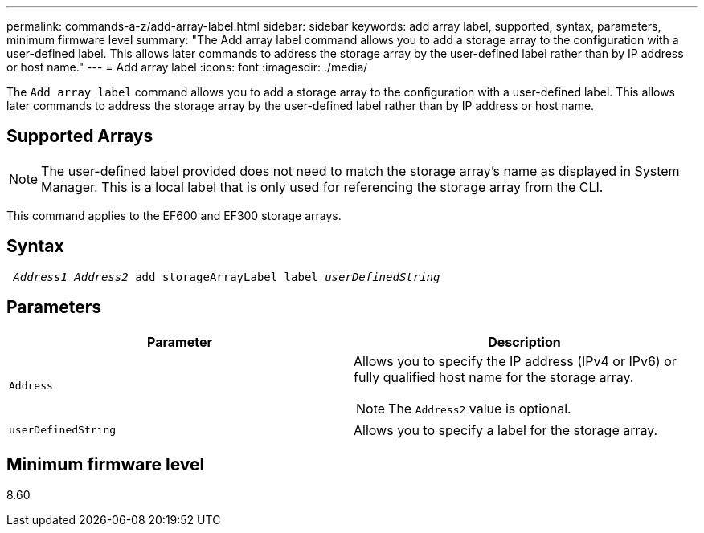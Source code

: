 ---
permalink: commands-a-z/add-array-label.html
sidebar: sidebar
keywords: add array label, supported, syntax, parameters, minimum firmware level
summary: "The Add array label command allows you to add a storage array to the configuration with a user-defined label. This allows later commands to address the storage array by the user-defined label rather than by IP address or host name."
---
= Add array label
:icons: font
:imagesdir: ./media/

[.lead]
The `Add array label` command allows you to add a storage array to the configuration with a user-defined label. This allows later commands to address the storage array by the user-defined label rather than by IP address or host name.

== Supported Arrays

[NOTE]
====
The user-defined label provided does not need to match the storage array's name as displayed in System Manager. This is a local label that is only used for referencing the storage array from the CLI.
====

This command applies to the EF600 and EF300 storage arrays.

== Syntax
[subs=+macros]
----

pass:quotes[ _Address1 Address2_ add storageArrayLabel label _userDefinedString_]
----

== Parameters
[options="header"]
|===
| Parameter| Description
a|
`Address`
a|
Allows you to specify the IP address (IPv4 or IPv6) or fully qualified host name for the storage array.
[NOTE]
====
The `Address2` value is optional.
====

a|
`userDefinedString`
a|
Allows you to specify a label for the storage array.
|===

== Minimum firmware level

8.60
